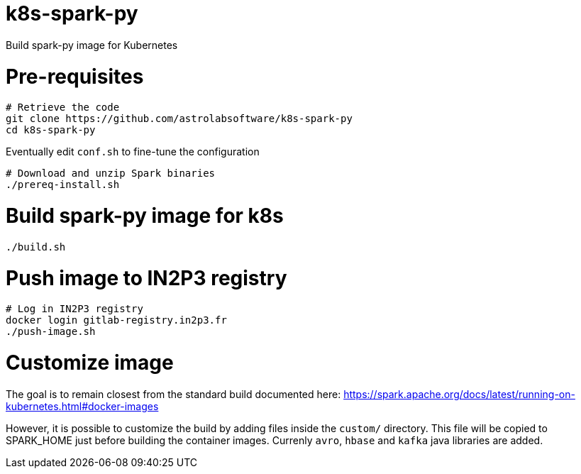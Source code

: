 # k8s-spark-py

Build spark-py image for Kubernetes

# Pre-requisites

```shell
# Retrieve the code
git clone https://github.com/astrolabsoftware/k8s-spark-py
cd k8s-spark-py
```

Eventually edit `conf.sh` to fine-tune the configuration

```
# Download and unzip Spark binaries 
./prereq-install.sh
```

# Build spark-py image for k8s

```shell
./build.sh
```

# Push image to IN2P3 registry

```shell
# Log in IN2P3 registry
docker login gitlab-registry.in2p3.fr 
./push-image.sh
```

# Customize image

The goal is to remain closest from the standard build documented here:
https://spark.apache.org/docs/latest/running-on-kubernetes.html#docker-images

However, it is possible to customize the build by adding files inside the `custom/` directory. This file will be copied to SPARK_HOME just before building the container images. Currenly `avro`, `hbase` and `kafka` java libraries are added.
